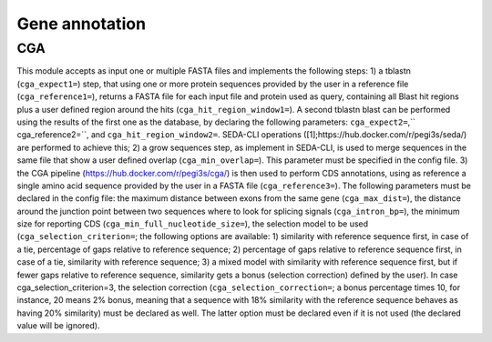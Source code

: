 Gene annotation
***************

CGA
---

This module accepts as input one or multiple FASTA files and implements the following steps: 1) a tblastn (``cga_expect1=``) step, that using one or more protein sequences provided by the user in a reference file (``cga_reference1=``), returns a FASTA file for each input file and protein used as query, containing all Blast hit regions plus a user defined region around the hits (``cga_hit_region_window1=``). A second tblastn blast can be performed using the results of the first one as the database, by declaring the following parameters: ``cga_expect2=``,`` cga_reference2=``, and ``cga_hit_region_window2=``. SEDA-CLI operations ([1];https://hub.docker.com/r/pegi3s/seda/) are performed to achieve this; 2) a grow sequences step, as implement in SEDA-CLI, is used to merge sequences in the same file that show a user defined overlap (``cga_min_overlap=``). This parameter must be specified in the config file. 3) the CGA pipeline (https://hub.docker.com/r/pegi3s/cga/) is then used to perform CDS annotations, using as reference a single amino acid sequence provided by the user in a FASTA file (``cga_reference3=``). The following parameters must be declared in the config file: the maximum distance between exons from the same gene (``cga_max_dist=``), the distance around the junction point between two sequences where to look for splicing signals (``cga_intron_bp=``), the minimum size for reporting CDS (``cga_min_full_nucleotide_size=``), the selection model to be used (``cga_selection_criterion=``; the following options are available: 1) similarity with reference sequence first, in case of a tie, percentage of gaps relative to reference sequence; 2) percentage of gaps relative to reference sequence first, in case of a tie, similarity with reference sequence; 3) a mixed model with similarity with reference sequence first, but if fewer gaps relative to reference sequence, similarity gets a bonus (selection correction) defined by the user). In case cga_selection_criterion=3, the selection correction (``cga_selection_correction=``; a bonus percentage times 10, for instance, 20 means 2% bonus, meaning that a sequence with 18% similarity with the reference sequence behaves as having 20% similarity) must be declared as well. The latter option must be declared even if it is not used (the declared value will be ignored).